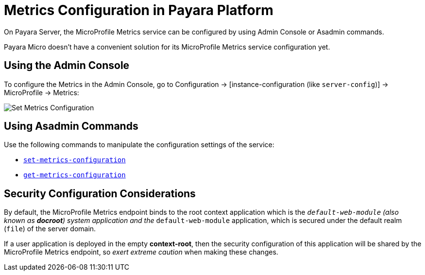 [[metrics-configuration]]
= Metrics Configuration in Payara Platform

On Payara Server, the MicroProfile Metrics service can be configured by using Admin Console or Asadmin commands.

Payara Micro doesn't have a convenient solution for its MicroProfile Metrics service configuration yet.

[[using-the-admin-console]]
== Using the Admin Console

To configure the Metrics in the Admin Console, go to Configuration -> [instance-configuration (like `server-config`)] -> MicroProfile -> Metrics:

image:microprofile/metrics.png[Set Metrics Configuration]

[[using-asadmin-commands]]
== Using Asadmin Commands

Use the following commands to manipulate the configuration settings of the service:

* xref:Technical Documentation/Payara Server Documentation/Command Reference/set-metrics-configuration.adoc#set-metrics-configuration[`set-metrics-configuration`]
* xref:Technical Documentation/Payara Server Documentation/Command Reference/get-metrics-configuration.adoc#get-metrics-configuration[`get-metrics-configuration`]

[[security-configuration]]
== Security Configuration Considerations

By default, the MicroProfile Metrics endpoint binds to the root context application which is the `__default-web-module` (also known as *docroot*) system application and the `__default-web-module` application, which is secured under the default realm (`file`) of the server domain.

If a user application is deployed in the empty *context-root*, then the security configuration of this application will be shared by the MicroProfile Metrics endpoint, so _exert extreme caution_ when making these changes.
